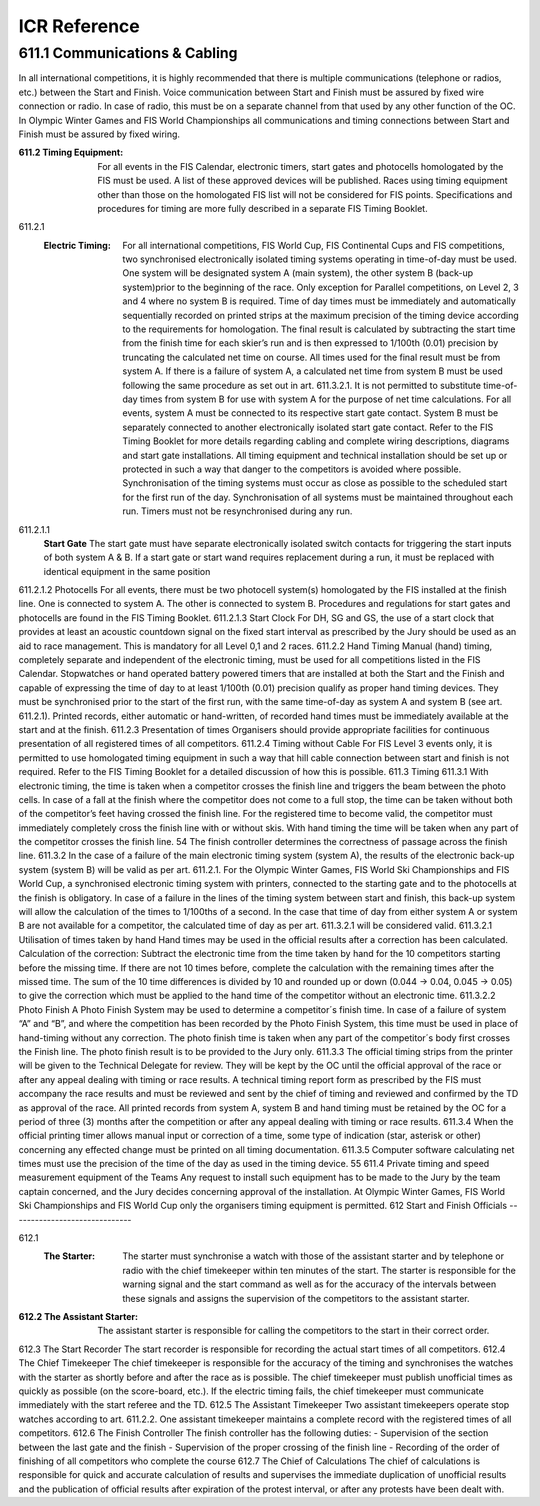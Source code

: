====================
ICR Reference
====================

611.1 Communications & Cabling
------------------------------
In all international competitions, it is highly recommended that there is
multiple communications (telephone or radios, etc.) between the Start and
Finish. Voice communication between Start and Finish must be assured
by fixed wire connection or radio. In case of radio, this must be on a
separate channel from that used by any other function of the OC.
In Olympic Winter Games and FIS World Championships all
communications and timing connections between Start and Finish must be
assured by fixed wiring.

:611.2 Timing Equipment: 
	For all events in the FIS Calendar, electronic timers, start gates and photocells homologated by the FIS must be used. A list of these approved	devices will be published. Races using timing equipment other than those on the homologated FIS list will not be considered for FIS points. Specifications and procedures for timing are more fully described in a separate FIS Timing Booklet.
	
611.2.1 
	:Electric Timing:
		For all international competitions, FIS World Cup, FIS Continental Cups and FIS competitions, two synchronised electronically isolated timing systems operating in time-of-day must be used. One system will be designated system A (main system), the other system B (back-up system)prior to the beginning of the race. Only exception for Parallel competitions, on Level 2, 3 and 4 where no system B is required. Time of day times must be immediately and automatically sequentially recorded on printed strips at the maximum precision of the timing device according to the requirements for homologation. The final result is calculated by subtracting the start time from the finish time for each skier’s run and is then expressed to 1/100th (0.01) precision by truncating the calculated net time on course. All times used for the final result must be from system A. If there is a failure of system A, a calculated net time from system B must be used following the same procedure as set out in art. 611.3.2.1. It is not permitted to substitute time-of-day times from system B for use with system A for the purpose of net time calculations. For all events, system A must be connected to its respective start gate contact. System B must be separately connected to another electronically isolated start gate contact. Refer to the FIS Timing Booklet for more details regarding cabling and complete wiring descriptions, diagrams and start gate installations. All timing equipment and technical installation should be set up or protected in such a way that danger to the competitors is avoided where possible. Synchronisation of the timing systems must occur as close as possible to the scheduled start for the first run of the day. Synchronisation of all systems must be maintained throughout each run. Timers must not be resynchronised during any run.
		
611.2.1.1
	**Start Gate** The start gate must have separate electronically isolated switch contacts for triggering the start inputs of both system A & B. If a start gate or start wand requires replacement during a run, it must be replaced with identical equipment in the same position
	
611.2.1.2 Photocells
For all events, there must be two photocell system(s) homologated by the
FIS installed at the finish line. One is connected to system A. The other is
connected to system B.
Procedures and regulations for start gates and photocells are found in the
FIS Timing Booklet.
611.2.1.3 Start Clock
For DH, SG and GS, the use of a start clock that provides at least an
acoustic countdown signal on the fixed start interval as prescribed by the
Jury should be used as an aid to race management. This is mandatory for
all Level 0,1 and 2 races.
611.2.2 Hand Timing
Manual (hand) timing, completely separate and independent of the
electronic timing, must be used for all competitions listed in the FIS
Calendar. Stopwatches or hand operated battery powered timers that are
installed at both the Start and the Finish and capable of expressing the
time of day to at least 1/100th (0.01) precision qualify as proper hand
timing devices. They must be synchronised prior to the start of the first
run, with the same time-of-day as system A and system B (see art.
611.2.1). Printed records, either automatic or hand-written, of recorded
hand times must be immediately available at the start and at the finish.
611.2.3 Presentation of times
Organisers should provide appropriate facilities for continuous
presentation of all registered times of all competitors.
611.2.4 Timing without Cable
For FIS Level 3 events only, it is permitted to use homologated timing
equipment in such a way that hill cable connection between start and
finish is not required. Refer to the FIS Timing Booklet for a detailed
discussion of how this is possible.
611.3 Timing
611.3.1 With electronic timing, the time is taken when a competitor crosses the
finish line and triggers the beam between the photo cells.
In case of a fall at the finish where the competitor does not come to a full
stop, the time can be taken without both of the competitor’s feet having
crossed the finish line.
For the registered time to become valid, the competitor must immediately
completely cross the finish line with or without skis. With hand timing the
time will be taken when any part of the competitor crosses the finish line.
54
The finish controller determines the correctness of passage across the
finish line.
611.3.2 In the case of a failure of the main electronic timing system (system A),
the results of the electronic back-up system (system B) will be valid as per
art. 611.2.1. For the Olympic Winter Games, FIS World Ski
Championships and FIS World Cup, a synchronised electronic timing
system with printers, connected to the starting gate and to the photocells
at the finish is obligatory.
In case of a failure in the lines of the timing system between start and
finish, this back-up system will allow the calculation of the times to
1/100ths of a second.
In the case that time of day from either system A or system B are not
available for a competitor, the calculated time of day as per art. 611.3.2.1
will be considered valid.
611.3.2.1 Utilisation of times taken by hand
Hand times may be used in the official results after a correction has been
calculated.
Calculation of the correction:
Subtract the electronic time from the time taken by hand for the 10
competitors starting before the missing time. If there are not 10 times
before, complete the calculation with the remaining times after the missed
time.
The sum of the 10 time differences is divided by 10 and rounded up or
down (0.044 -> 0.04, 0.045 -> 0.05) to give the correction which must be
applied to the hand time of the competitor without an electronic time.
611.3.2.2 Photo Finish
A Photo Finish System may be used to determine a competitor´s finish
time. In case of a failure of system “A” and “B”, and where the competition
has been recorded by the Photo Finish System, this time must be used in
place of hand-timing without any correction.
The photo finish time is taken when any part of the competitor´s body first
crosses the Finish line. The photo finish result is to be provided to the Jury
only.
611.3.3 The official timing strips from the printer will be given to the Technical
Delegate for review. They will be kept by the OC until the official approval
of the race or after any appeal dealing with timing or race results.
A technical timing report form as prescribed by the FIS must accompany
the race results and must be reviewed and sent by the chief of timing and
reviewed and confirmed by the TD as approval of the race.
All printed records from system A, system B and hand timing must be
retained by the OC for a period of three (3) months after the competition
or after any appeal dealing with timing or race results.
611.3.4 When the official printing timer allows manual input or correction of a time,
some type of indication (star, asterisk or other) concerning any effected
change must be printed on all timing documentation.
611.3.5 Computer software calculating net times must use the precision of the
time of the day as used in the timing device.
55
611.4 Private timing and speed measurement equipment of the Teams
Any request to install such equipment has to be made to the Jury by the
team captain concerned, and the Jury decides concerning approval of the
installation. At Olympic Winter Games, FIS World Ski Championships and
FIS World Cup only the organisers timing equipment is permitted.
612 Start and Finish Officials
------------------------------

612.1 
	:The Starter:
		The starter must synchronise a watch with those of the assistant starter and by telephone or radio with the chief timekeeper within ten minutes of the start. The starter is responsible for the warning signal and the start command as well as for the accuracy of the intervals between these signals and assigns the supervision of the competitors to the assistant starter.
	
:612.2 The Assistant Starter:
	The assistant starter is responsible for calling the competitors to the start in their correct order.

612.3 The Start Recorder
The start recorder is responsible for recording the actual start times of all
competitors.
612.4 The Chief Timekeeper
The chief timekeeper is responsible for the accuracy of the timing and
synchronises the watches with the starter as shortly before and after the
race as is possible. The chief timekeeper must publish unofficial times as
quickly as possible (on the score-board, etc.). If the electric timing fails,
the chief timekeeper must communicate immediately with the start referee
and the TD.
612.5 The Assistant Timekeeper
Two assistant timekeepers operate stop watches according to art.
611.2.2. One assistant timekeeper maintains a complete record with the
registered times of all competitors.
612.6 The Finish Controller
The finish controller has the following duties:
- Supervision of the section between the last gate and the finish
- Supervision of the proper crossing of the finish line
- Recording of the order of finishing of all competitors who complete the
course
612.7 The Chief of Calculations
The chief of calculations is responsible for quick and accurate calculation
of results and supervises the immediate duplication of unofficial results
and the publication of official results after expiration of the protest interval,
or after any protests have been dealt with.